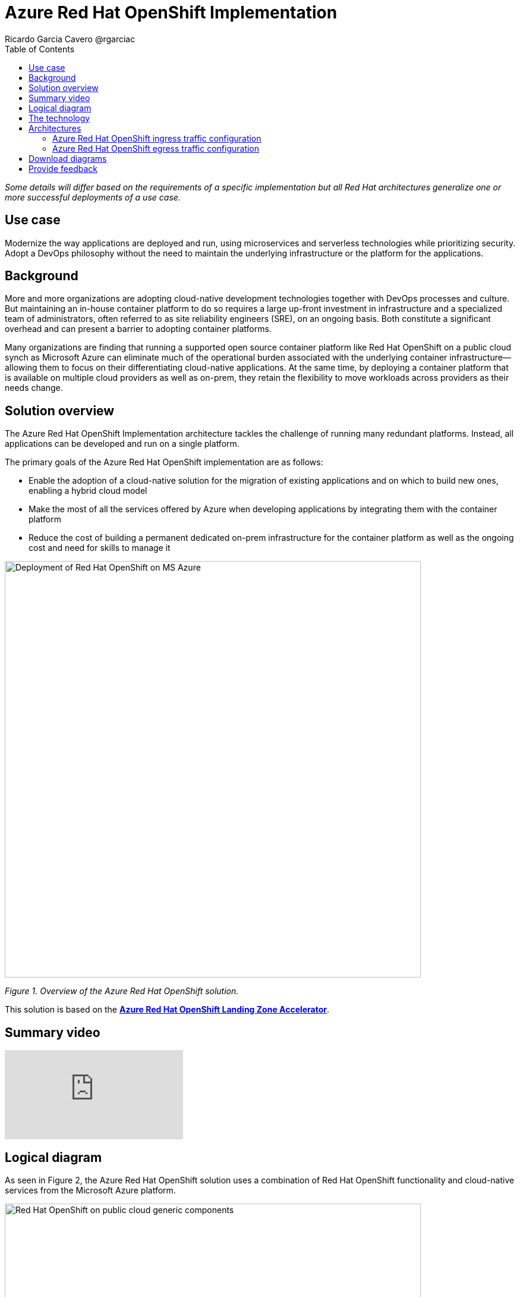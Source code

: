 = Azure Red Hat OpenShift Implementation
Ricardo Garcia Cavero @rgarciac
:homepage: https://gitlab.com/osspa/portfolio-architecture-examples/
:imagesdir: images
:icons: font
:source-highlighter: prettify
:toc: left
:toclevels: 5

_Some details will differ based on the requirements of a specific implementation but all Red Hat architectures generalize one or more successful deployments of a use case._

== Use case

Modernize the way applications are deployed and run, using microservices and serverless technologies while prioritizing security. Adopt a DevOps philosophy without the need to maintain the underlying infrastructure or the platform for the applications.

== Background

More and more organizations are adopting cloud-native development technologies together with DevOps processes and culture. But maintaining an in-house container platform to do so requires a large up-front investment in infrastructure and a specialized team of administrators, often referred to as site reliability engineers (SRE), on an ongoing basis. Both constitute a significant overhead and can present a barrier to adopting container platforms.

Many organizations are finding that running a supported open source container platform like Red Hat OpenShift on a public cloud synch as Microsoft Azure can eliminate much of the operational burden associated with the underlying container infrastructure—allowing them to focus on their differentiating cloud-native applications. At the same time, by deploying a container platform that is available on multiple cloud providers as well as on-prem, they retain the flexibility to move workloads across providers as their needs change.





== Solution overview

The Azure Red Hat OpenShift Implementation architecture tackles the challenge of running many redundant platforms. Instead, all applications can be developed and run on a single platform. 

The primary goals of the Azure Red Hat OpenShift implementation are as follows:


* Enable the adoption of a cloud-native solution for the migration of existing applications and on which to build new ones, enabling a hybrid cloud model
* Make the most of all the services offered by Azure when developing applications by integrating them with the container platform
* Reduce the cost of building a permanent dedicated on-prem infrastructure for the container platform as well as the ongoing cost and need for skills to manage it




--
image:https://gitlab.com/osspa/portfolio-architecture-examples/-/raw/main/images/intro-marketectures/ms-aro-marketing-slide.png[alt="Deployment of Red Hat OpenShift on MS Azure", width=700]
--

_Figure 1. Overview of the Azure Red Hat OpenShift solution._

This solution is based on the https://github.com/Azure/ARO-Landing-Zone-Accelerator[*Azure Red Hat OpenShift Landing Zone Accelerator*].


== Summary video

video::ZKa2ZoV89uI[youtube]


== Logical diagram

As seen in Figure 2, the Azure Red Hat OpenShift solution uses a combination of Red Hat OpenShift functionality and cloud-native services from the Microsoft Azure platform.

--
image:https://gitlab.com/osspa/portfolio-architecture-examples/-/raw/main/images/logical-diagrams/ms-aro-ld.png[alt="Red Hat OpenShift on public cloud generic components ", width=700]
--
_Figure 2. Logical diagram of the Azure Red Hat OpenShift solution which shows the container platform and a number of the services provided by the cloud platform._

== The technology

The following technology was chosen for this solution:

====
https://www.redhat.com/en/technologies/cloud-computing/openshift/azure[*Microsoft Azure Cloud*] is the hyperscaler platform on which the implementation of this solution is based. In this solution, some of the main services of the cloud platform that interact with the OpenShift clusters are highlighted, like the Azure Container Registry and the Azure Key Vault for certificate management.

https://www.redhat.com/en/technologies/cloud-computing/openshift/try-it?intcmp=7013a00000318EWAAY[*Azure Red Hat OpenShift*] is a service on Azure cloud that allows the deployment fully managed OpenShift clusters. It provides the same functionalities as regular Red Hat OpenShift,  a unified platform to quickly build, modernize, and deploy both traditional and cloud-native applications at scale. It’s based on an enterprise-ready Kubernetes container platform built for an open hybrid cloud strategy.. The support is provided jointly by Microsoft and Red Hat as well as the maintenance operations to keep it up to date and compliant with both MS and Red Hat's recommendations. In this solution, we follow the best practices included in the Azure Landing Zone Accelerator for Azure Red Hat OpenShift to deploy it. https://www.redhat.com/en/technologies/cloud-computing/openshift/azure/get-started[*Try It >*]
====


== Architectures

=== Azure Red Hat OpenShift ingress traffic configuration
--
image:https://gitlab.com/osspa/portfolio-architecture-examples/-/raw/main/images/schematic-diagrams/ms-aro-ingress.png[alt="Ingress traffic configuration for Azure Red Hat OpenShift", width=700]
--

_Figure 3. Schematic diagram for ingress traffic configuration._

Figure 3 shows the recommended network configuration for the ingress traffic into the cluster together with the main Azure services that will connect to it. 

It also shows how users can access the APIs for the applications running on the cluster through the Azure Front Door service combined with Azure Private Link to create a private endpoint.

A connection to Azure Arc logging and monitoring services is recommended for cluster performance and usage analysis that will trigger recommendations to improve how you use your clusters.


=== Azure Red Hat OpenShift egress traffic configuration
--
image:https://gitlab.com/osspa/portfolio-architecture-examples/-/raw/main/images/schematic-diagrams/ms-aro-egress.png[alt="Egress traffic configuration for Azure Red Hat OpenShift", width=700]
--

_Figure 4. Schematic diagram for egress traffic configuration._

In Figure 4, we can see the recommended configuration for the egress traffic from the cluster to the Internet. To filter this traffic the recommended choice for the implementation is to use Azure Firewall service.

For users that need to access the cluster itself, we recommend using Azure Bastion (jump box) service to connect to it. (A jump box is similar to  an SSH proxy that allows you to hide your server's SSH port from the internet, while still allowing authorized people to SSH in.  It can make attacking your servers more difficult.)

== Download diagrams
View and download all of the diagrams above in our open source tooling site.
--
https://www.redhat.com/architect/portfolio/tool/index.html?#gitlab.com/osspa/portfolio-architecture-examples/-/raw/main/diagrams/ms-aro.drawio[[Open Diagrams]]
--

== Provide feedback
You can offer to help correct or enhance this architecture by filing an https://gitlab.com/osspa/portfolio-architecture-examples/-/blob/main/ms-aro.adoc[issue or submitting a merge request against this Red Hat Architecture product in our GitLab repositories].

The opinions expressed on this website are those of the individual authors and do not necessarily reflect the views of their employer or Red Hat. The content published on this site is contributed by the community and is for informational purposes only. It is not intended to be, and should not be considered as, official Red Hat documentation, support, or advice.
